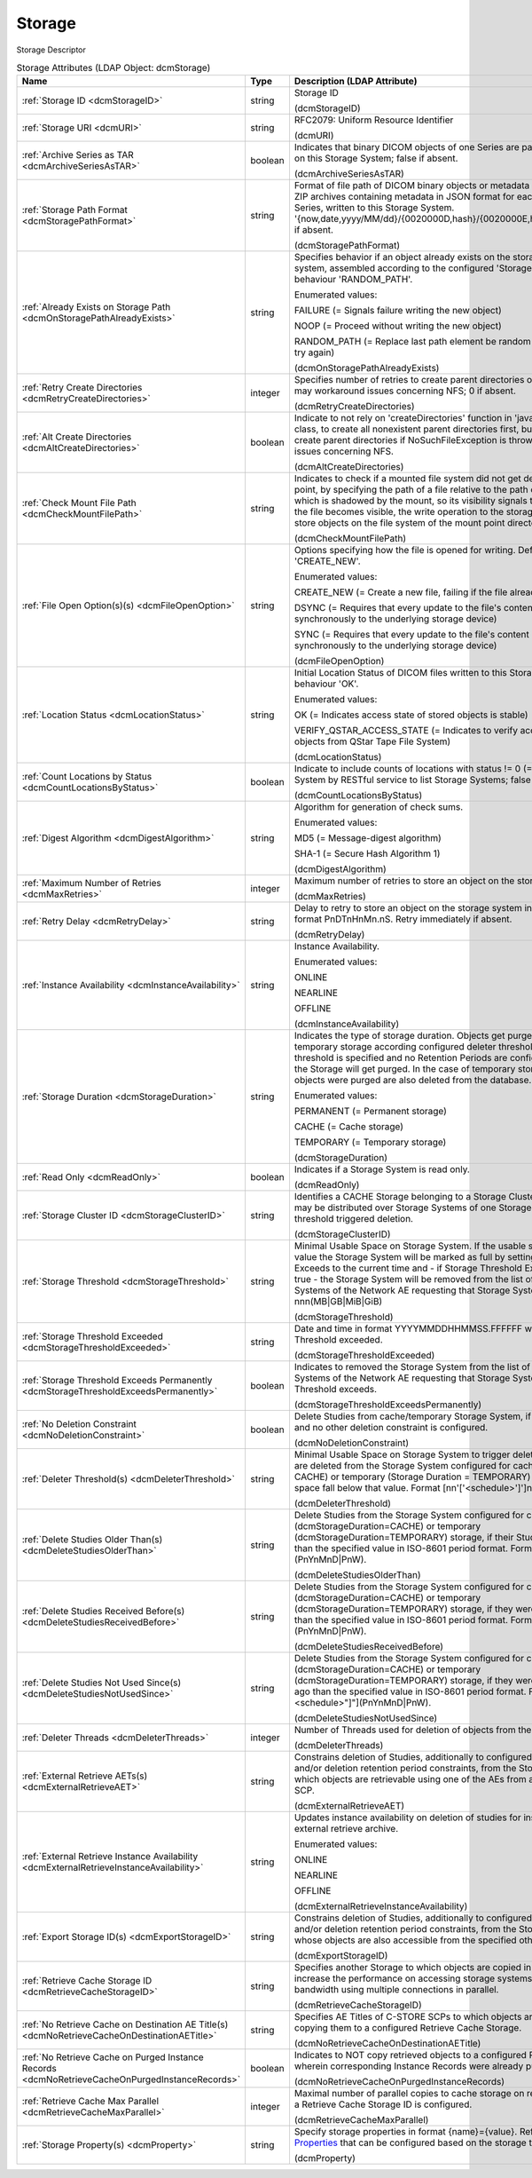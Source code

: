 Storage
=======
Storage Descriptor

.. tabularcolumns:: |p{4cm}|l|p{8cm}|
.. csv-table:: Storage Attributes (LDAP Object: dcmStorage)
    :header: Name, Type, Description (LDAP Attribute)
    :widths: 23, 7, 70

    "
    .. _dcmStorageID:

    :ref:`Storage ID <dcmStorageID>`",string,"Storage ID

    (dcmStorageID)"
    "
    .. _dcmURI:

    :ref:`Storage URI <dcmURI>`",string,"RFC2079: Uniform Resource Identifier

    (dcmURI)"
    "
    .. _dcmArchiveSeriesAsTAR:

    :ref:`Archive Series as TAR <dcmArchiveSeriesAsTAR>`",boolean,"Indicates that binary DICOM objects of one Series are packed in one TAR archive on this Storage System; false if absent.

    (dcmArchiveSeriesAsTAR)"
    "
    .. _dcmStoragePathFormat:

    :ref:`Storage Path Format <dcmStoragePathFormat>`",string,"Format of file path of DICOM binary objects or metadata in JSON format or of ZIP archives containing metadata in JSON format for each DICOM object of one Series, written to this Storage System. '{now,date,yyyy/MM/dd}/{0020000D,hash}/{0020000E,hash}/{00080018,hash}', if absent.

    (dcmStoragePathFormat)"
    "
    .. _dcmOnStoragePathAlreadyExists:

    :ref:`Already Exists on Storage Path <dcmOnStoragePathAlreadyExists>`",string,"Specifies behavior if an object already exists on the storage path on the storage system, assembled according to the configured 'Storage Path Format'. Default behaviour 'RANDOM_PATH'. 

    Enumerated values:

    FAILURE (= Signals failure writing the new object)

    NOOP (= Proceed without writing the new object)

    RANDOM_PATH (= Replace last path element be random 8 hex digit number and try again)

    (dcmOnStoragePathAlreadyExists)"
    "
    .. _dcmRetryCreateDirectories:

    :ref:`Retry Create Directories <dcmRetryCreateDirectories>`",integer,"Specifies number of retries to create parent directories of the storage file path - may workaround issues concerning NFS; 0 if absent.

    (dcmRetryCreateDirectories)"
    "
    .. _dcmAltCreateDirectories:

    :ref:`Alt Create Directories <dcmAltCreateDirectories>`",boolean,"Indicate to not rely on 'createDirectories' function in 'java.nio.file.Files' Java class, to create all nonexistent parent directories first, but instead explicitly create parent directories if NoSuchFileException is thrown. May workaround issues concerning NFS.

    (dcmAltCreateDirectories)"
    "
    .. _dcmCheckMountFilePath:

    :ref:`Check Mount File Path <dcmCheckMountFilePath>`",string,"Indicates to check if a mounted file system did not get detached from its mount point, by specifying the path of a file relative to the path of the Storage URI, which is shadowed by the mount, so its visibility signals that the mount failed. If the file becomes visible, the write operation to the storage fails, preventing to store objects on the file system of the mount point directory.

    (dcmCheckMountFilePath)"
    "
    .. _dcmFileOpenOption:

    :ref:`File Open Option(s)(s) <dcmFileOpenOption>`",string,"Options specifying how the file is opened for writing. Default behaviour 'CREATE_NEW'. 

    Enumerated values:

    CREATE_NEW (= Create a new file, failing if the file already exists)

    DSYNC (= Requires that every update to the file's content be written synchronously to the underlying storage device)

    SYNC (= Requires that every update to the file's content or metadata be written synchronously to the underlying storage device)

    (dcmFileOpenOption)"
    "
    .. _dcmLocationStatus:

    :ref:`Location Status <dcmLocationStatus>`",string,"Initial Location Status of DICOM files written to this Storage System. Default behaviour 'OK'. 

    Enumerated values:

    OK (= Indicates access state of stored objects is stable)

    VERIFY_QSTAR_ACCESS_STATE (= Indicates to verify access state of stored objects from QStar Tape File System)

    (dcmLocationStatus)"
    "
    .. _dcmCountLocationsByStatus:

    :ref:`Count Locations by Status <dcmCountLocationsByStatus>`",boolean,"Indicate to include counts of locations with status != 0 (=OK) for this Storage System by RESTful service to list Storage Systems; false if absent.

    (dcmCountLocationsByStatus)"
    "
    .. _dcmDigestAlgorithm:

    :ref:`Digest Algorithm <dcmDigestAlgorithm>`",string,"Algorithm for generation of check sums.

    Enumerated values:

    MD5 (= Message-digest algorithm)

    SHA-1 (= Secure Hash Algorithm 1)

    (dcmDigestAlgorithm)"
    "
    .. _dcmMaxRetries:

    :ref:`Maximum Number of Retries <dcmMaxRetries>`",integer,"Maximum number of retries to store an object on the storage system.

    (dcmMaxRetries)"
    "
    .. _dcmRetryDelay:

    :ref:`Retry Delay <dcmRetryDelay>`",string,"Delay to retry to store an object on the storage system in ISO-8601 duration format PnDTnHnMn.nS. Retry immediately if absent.

    (dcmRetryDelay)"
    "
    .. _dcmInstanceAvailability:

    :ref:`Instance Availability <dcmInstanceAvailability>`",string,"Instance Availability.

    Enumerated values:

    ONLINE

    NEARLINE

    OFFLINE

    (dcmInstanceAvailability)"
    "
    .. _dcmStorageDuration:

    :ref:`Storage Duration <dcmStorageDuration>`",string,"Indicates the type of storage duration. Objects get purged from cache and temporary storage according configured deleter thresholds or - if no deleter threshold is specified and no Retention Periods are configured - all objects on the Storage will get purged. In the case of temporary storage, the studies whose objects were purged are also deleted from the database.

    Enumerated values:

    PERMANENT (= Permanent storage)

    CACHE (= Cache storage)

    TEMPORARY (= Temporary storage)

    (dcmStorageDuration)"
    "
    .. _dcmReadOnly:

    :ref:`Read Only <dcmReadOnly>`",boolean,"Indicates if a Storage System is read only.

    (dcmReadOnly)"
    "
    .. _dcmStorageClusterID:

    :ref:`Storage Cluster ID <dcmStorageClusterID>`",string,"Identifies a CACHE Storage belonging to a Storage Cluster. Objects of one Study may be distributed over Storage Systems of one Storage Cluster. Used by threshold triggered deletion.

    (dcmStorageClusterID)"
    "
    .. _dcmStorageThreshold:

    :ref:`Storage Threshold <dcmStorageThreshold>`",string,"Minimal Usable Space on Storage System. If the usable space falls below that value the Storage System will be marked as full by setting Storage Threshold Exceeds to the current time and - if Storage Threshold Exceeds Permanently is true - the Storage System will be removed from the list of configured Storage Systems of the Network AE requesting that Storage System. Format nnn(MB|GB|MiB|GiB)

    (dcmStorageThreshold)"
    "
    .. _dcmStorageThresholdExceeded:

    :ref:`Storage Threshold Exceeded <dcmStorageThresholdExceeded>`",string,"Date and time in format YYYYMMDDHHMMSS.FFFFFF when the Storage Threshold exceeded.

    (dcmStorageThresholdExceeded)"
    "
    .. _dcmStorageThresholdExceedsPermanently:

    :ref:`Storage Threshold Exceeds Permanently <dcmStorageThresholdExceedsPermanently>`",boolean,"Indicates to removed the Storage System from the list of configured Storage Systems of the Network AE requesting that Storage System when the Storage Threshold exceeds.

    (dcmStorageThresholdExceedsPermanently)"
    "
    .. _dcmNoDeletionConstraint:

    :ref:`No Deletion Constraint <dcmNoDeletionConstraint>`",boolean,"Delete Studies from cache/temporary Storage System, if no Deleter Threshold and no other deletion constraint is configured.

    (dcmNoDeletionConstraint)"
    "
    .. _dcmDeleterThreshold:

    :ref:`Deleter Threshold(s) <dcmDeleterThreshold>`",string,"Minimal Usable Space on Storage System to trigger deletion. If present, studies are deleted from the Storage System configured for cache (Storage Duration = CACHE) or temporary (Storage Duration = TEMPORARY) storage, if the usable space fall below that value. Format [nn'['<schedule>']']nnn(MB|GB|MiB|GiB).

    (dcmDeleterThreshold)"
    "
    .. _dcmDeleteStudiesOlderThan:

    :ref:`Delete Studies Older Than(s) <dcmDeleteStudiesOlderThan>`",string,"Delete Studies from the Storage System configured for cache (dcmStorageDuration=CACHE) or temporary (dcmStorageDuration=TEMPORARY) storage, if their Study Date is longer ago than the specified value in ISO-8601 period format. Format [nn""[""<schedule>""]""](PnYnMnD|PnW).

    (dcmDeleteStudiesOlderThan)"
    "
    .. _dcmDeleteStudiesReceivedBefore:

    :ref:`Delete Studies Received Before(s) <dcmDeleteStudiesReceivedBefore>`",string,"Delete Studies from the Storage System configured for cache (dcmStorageDuration=CACHE) or temporary (dcmStorageDuration=TEMPORARY) storage, if they were received longer ago than the specified value in ISO-8601 period format. Format [nn""[""<schedule>""]""](PnYnMnD|PnW).

    (dcmDeleteStudiesReceivedBefore)"
    "
    .. _dcmDeleteStudiesNotUsedSince:

    :ref:`Delete Studies Not Used Since(s) <dcmDeleteStudiesNotUsedSince>`",string,"Delete Studies from the Storage System configured for cache (dcmStorageDuration=CACHE) or temporary (dcmStorageDuration=TEMPORARY) storage, if they were last accessed longer ago than the specified value in ISO-8601 period format. Format [nn""[""<schedule>""]""](PnYnMnD|PnW).

    (dcmDeleteStudiesNotUsedSince)"
    "
    .. _dcmDeleterThreads:

    :ref:`Deleter Threads <dcmDeleterThreads>`",integer,"Number of Threads used for deletion of objects from the Storage System.

    (dcmDeleterThreads)"
    "
    .. _dcmExternalRetrieveAET:

    :ref:`External Retrieve AETs(s) <dcmExternalRetrieveAET>`",string,"Constrains deletion of Studies, additionally to configured deleter thresholds and/or deletion retention period constraints, from the Storage System to Studies which objects are retrievable using one of the AEs from an external C-MOVE SCP.

    (dcmExternalRetrieveAET)"
    "
    .. _dcmExternalRetrieveInstanceAvailability:

    :ref:`External Retrieve Instance Availability <dcmExternalRetrieveInstanceAvailability>`",string,"Updates instance availability on deletion of studies for instances available on external retrieve archive.

    Enumerated values:

    ONLINE

    NEARLINE

    OFFLINE

    (dcmExternalRetrieveInstanceAvailability)"
    "
    .. _dcmExportStorageID:

    :ref:`Export Storage ID(s) <dcmExportStorageID>`",string,"Constrains deletion of Studies, additionally to configured deleter thresholds and/or deletion retention period constraints, from the Storage System to Studies whose objects are also accessible from the specified other storages.

    (dcmExportStorageID)"
    "
    .. _dcmRetrieveCacheStorageID:

    :ref:`Retrieve Cache Storage ID <dcmRetrieveCacheStorageID>`",string,"Specifies another Storage to which objects are copied in parallel on retrieve to increase the performance on accessing storage systems which provides more bandwidth using multiple connections in parallel.

    (dcmRetrieveCacheStorageID)"
    "
    .. _dcmNoRetrieveCacheOnDestinationAETitle:

    :ref:`No Retrieve Cache on Destination AE Title(s) <dcmNoRetrieveCacheOnDestinationAETitle>`",string,"Specifies AE Titles of C-STORE SCPs to which objects are retrieved without copying them to a configured Retrieve Cache Storage.

    (dcmNoRetrieveCacheOnDestinationAETitle)"
    "
    .. _dcmNoRetrieveCacheOnPurgedInstanceRecords:

    :ref:`No Retrieve Cache on Purged Instance Records <dcmNoRetrieveCacheOnPurgedInstanceRecords>`",boolean,"Indicates to NOT copy retrieved objects to a configured Retrieve Cache Storage, wherein corresponding Instance Records were already purged from the DB.

    (dcmNoRetrieveCacheOnPurgedInstanceRecords)"
    "
    .. _dcmRetrieveCacheMaxParallel:

    :ref:`Retrieve Cache Max Parallel <dcmRetrieveCacheMaxParallel>`",integer,"Maximal number of parallel copies to cache storage on retrieve. Only effective if a Retrieve Cache Storage ID is configured.

    (dcmRetrieveCacheMaxParallel)"
    "
    .. _dcmProperty:

    :ref:`Storage Property(s) <dcmProperty>`",string,"Specify storage properties in format {name}={value}. Refer various `Storage Properties <https://github.com/dcm4che/dcm4chee-arc-light/wiki/Storage-Properties>`_ that can be configured based on the storage type.

    (dcmProperty)"
